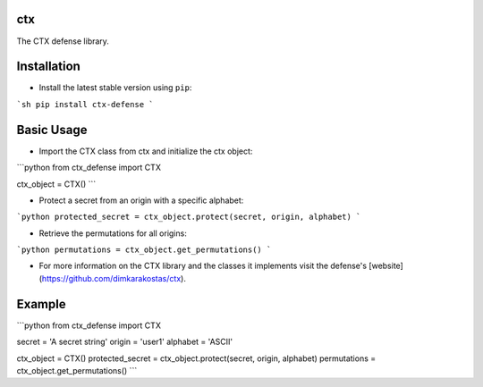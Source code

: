 ctx
==============

The CTX defense library.

Installation
============

- Install the latest stable version using ``pip``:

```sh
pip install ctx-defense
```

Basic Usage
===========

- Import the CTX class from ctx and initialize the ctx object:
```python
from ctx_defense import CTX

ctx_object = CTX()
```

- Protect a secret from an origin with a specific alphabet:
```python
protected_secret = ctx_object.protect(secret, origin, alphabet)
```

- Retrieve the permutations for all origins:
```python
permutations = ctx_object.get_permutations()
```

- For more information on the CTX library and the classes it implements visit the defense's [website](https://github.com/dimkarakostas/ctx).

Example
=======

```python
from ctx_defense import CTX

secret = 'A secret string'
origin = 'user1'
alphabet = 'ASCII'

ctx_object = CTX()
protected_secret = ctx_object.protect(secret, origin, alphabet)
permutations = ctx_object.get_permutations()
```
